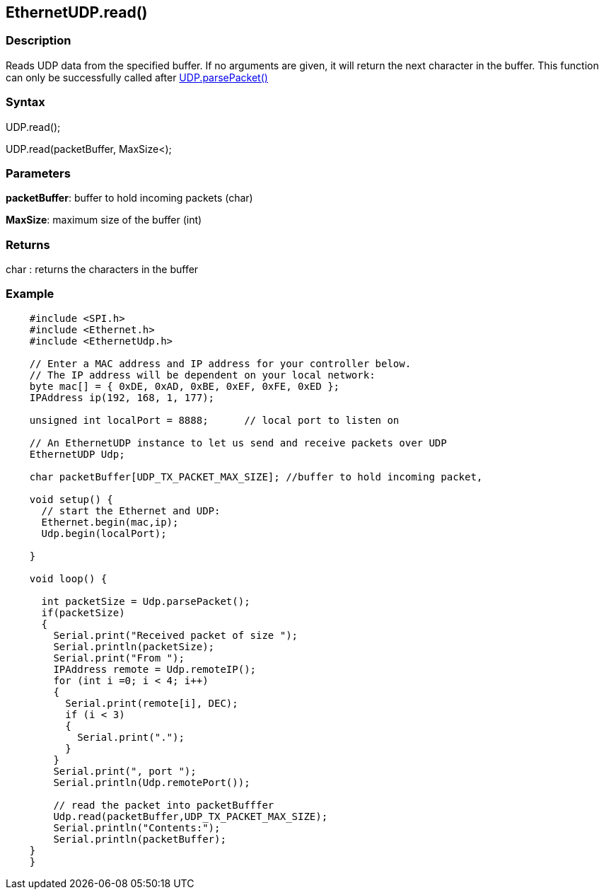 == EthernetUDP.read() ==

=== Description ===

Reads UDP data from the specified buffer. If no arguments are given, it
will return the next character in the buffer. This function can only be
successfully called after
link:../ethernet_udpparsepacket/[UDP.parsePacket()]

=== Syntax ===

UDP.read();

UDP.read(packetBuffer, MaxSize<);

=== Parameters ===

**packetBuffer**: buffer to hold incoming packets (char)

**MaxSize**: maximum size of the buffer (int)

=== Returns ===

char : returns the characters in the buffer

=== Example ===
[source,arduino]
----
    #include <SPI.h>        
    #include <Ethernet.h>
    #include <EthernetUdp.h>

    // Enter a MAC address and IP address for your controller below.
    // The IP address will be dependent on your local network:
    byte mac[] = { 0xDE, 0xAD, 0xBE, 0xEF, 0xFE, 0xED };
    IPAddress ip(192, 168, 1, 177);

    unsigned int localPort = 8888;      // local port to listen on

    // An EthernetUDP instance to let us send and receive packets over UDP
    EthernetUDP Udp;

    char packetBuffer[UDP_TX_PACKET_MAX_SIZE]; //buffer to hold incoming packet,

    void setup() {
      // start the Ethernet and UDP:
      Ethernet.begin(mac,ip);
      Udp.begin(localPort);

    }

    void loop() {

      int packetSize = Udp.parsePacket();
      if(packetSize)
      {
        Serial.print("Received packet of size ");
        Serial.println(packetSize);
        Serial.print("From ");
        IPAddress remote = Udp.remoteIP();
        for (int i =0; i < 4; i++)
        {
          Serial.print(remote[i], DEC);
          if (i < 3)
          {
            Serial.print(".");
          }
        }
        Serial.print(", port ");
        Serial.println(Udp.remotePort());

        // read the packet into packetBufffer
        Udp.read(packetBuffer,UDP_TX_PACKET_MAX_SIZE);
        Serial.println("Contents:");
        Serial.println(packetBuffer);
    }
    }
----